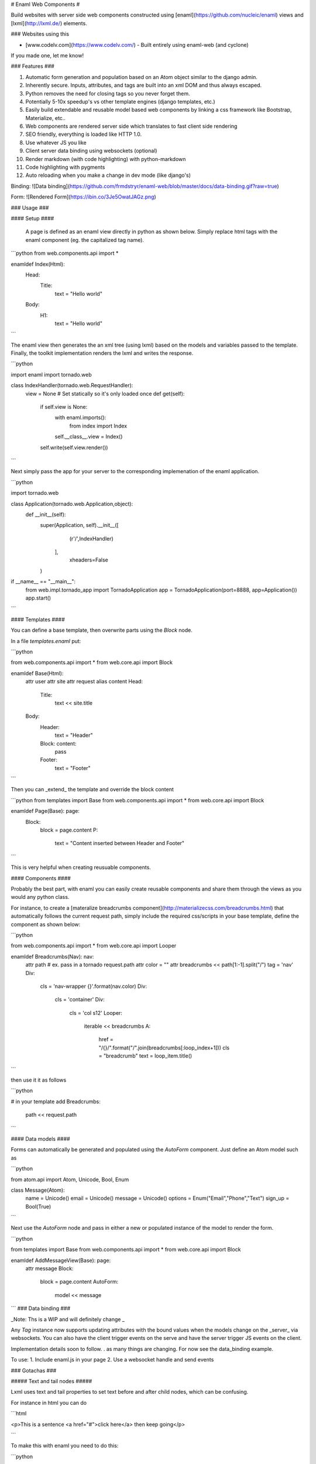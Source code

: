 # Enaml Web Components #

Build websites with server side web components constructed using [enaml](https://github.com/nucleic/enaml) views and [lxml](http://lxml.de/) elements.   

### Websites using this

- [www.codelv.com](https://www.codelv.com/) - Built entirely using enaml-web (and cyclone)

If you made one, let me know!


### Features ###

1. Automatic form generation and population based on an Atom object similar to the django admin.
2. Inherently secure. Inputs, attributes, and tags are built into an xml DOM and thus always escaped.
3. Python removes the need for closing tags so you never forget them.
4. Potentially 5-10x speedup's vs other template engines (django templates, etc.)
5. Easily build extendable and reusable model based web components by linking a css framework like Bootstrap, Materialize, etc.. 
6. Web components are rendered server side which translates to fast client side rendering 
7. SEO friendly, everything is loaded like HTTP 1.0.
8. Use whatever JS you like
9. Client server data binding using websockets (optional)
10. Render markdown (with code highlighting) with python-markdown
11. Code highlighting with pygments
12. Auto reloading when you make a change in dev mode (like django's)


Binding:
![Data binding](https://github.com/frmdstryr/enaml-web/blob/master/docs/data-binding.gif?raw=true)

Form:
![Rendered Form](https://ibin.co/3Je5OwatJAGz.png)

### Usage ###


####  Setup ####

 A page is defined as an enaml view directly in python as shown below. Simply replace html tags with the enaml component (eg. the capitalized tag name). 

```python
from web.components.api import *

enamldef Index(Html):
    Head:
        Title:
            text = "Hello world"
    Body:
        H1:
            text = "Hello world"

```

The enaml view then generates the an xml tree (using lxml) based on the models and variables passed to the template. Finally, the toolkit implementation renders the lxml and writes the response.  


```python

import enaml
import tornado.web

class IndexHandler(tornado.web.RequestHandler):
    view = None # Set statically so it's only loaded once
    def get(self):
        if self.view is None:
            with enaml.imports():
                from index import Index
            self.__class__.view = Index()
        self.write(self.view.render()) 


```

Next simply pass the app for your server to the corresponding implemenation of the enaml application.

```python

import tornado.web

class Application(tornado.web.Application,object):
    def __init__(self):
        super(Application, self).__init__([
                (r'/',IndexHandler) 
           ],
            xheaders=False
        )

if __name__ == "__main__":
    from web.impl.tornado_app import TornadoApplication
    app = TornadoApplication(port=8888, app=Application())
    app.start()

```

#### Templates ####

You can define a base template, then overwrite parts using the `Block` node.


In a file `templates.enaml` put:

```python

from web.components.api import *
from web.core.api import Block

enamldef Base(Html):
    attr user
    attr site
    attr request
    alias content
    Head:
        Title:
            text << site.title
    Body:
        Header:
            text = "Header"
        Block: content:
            pass
        Footer:
            text = "Footer"

```

Then you can _extend_ the template and override the block content

```python
from templates import Base 
from web.components.api import *
from web.core.api import Block

enamldef Page(Base): page:
    Block:
        block = page.content
        P:
            text = "Content inserted between Header and Footer"

```

This is very helpful when creating reusuable components.

#### Components ####

Probably the best part, with enaml you can easily create reusable components and share them through the views as you would any python class.

For instance, to create a [materalize breadcrumbs component](http://materializecss.com/breadcrumbs.html) that automatically follows the current request path, simply include the required css/scripts in your base template, define the component as shown below:

```python

from web.components.api import *
from web.core.api import Looper

enamldef Breadcrumbs(Nav): nav:
    attr path # ex. pass in a tornado request.path
    attr color = ""
    attr breadcrumbs << path[1:-1].split("/")
    tag = 'nav'
    Div:
        cls = 'nav-wrapper {}'.format(nav.color)
        Div:
            cls = 'container'
            Div:
                cls = 'col s12'
                Looper:
                    iterable << breadcrumbs
                    A:
                        href = "/{}/".format("/".join(breadcrumbs[:loop_index+1]))
                        cls = "breadcrumb"
                        text = loop_item.title()
```

then use it it as follows

```python

# in your template add
Breadcrumbs:
    path << request.path

```

#### Data models ####

Forms can automatically be generated and populated using the  `AutoForm` component. Just define an Atom model such as

```python

from atom.api import Atom, Unicode, Bool, Enum

class Message(Atom):
    name = Unicode()
    email = Unicode()
    message = Unicode()
    options = Enum("Email","Phone","Text")
    sign_up = Bool(True)


``` 

Next use the `AutoForm` node and pass in either a new or populated instance of the model to render the form.

```python

from templates import Base 
from web.components.api import *
from web.core.api import Block


enamldef AddMessageView(Base): page:
    attr message
    Block:
        block = page.content
        AutoForm:
            model << message

```
### Data binding ###

_Note: Ths is a WIP and will definitely change _

Any `Tag` instance now supports updating attributes with the bound values when the models change on the _server_  via websockets.  You can also have the client trigger events on the serve and have the server trigger JS events on the client.  

Implementation details soon to follow. . as many things are changing. For now see the data_binding example.

To use:
1. Include enaml.js in your page
2. Use a websocket handle and send events 



### Gotachas ###

##### Text and tail nodes #####

Lxml uses text and tail properties to set text before and after child nodes, which can be confusing. 

For instance in html you can do

```html

<p>This is a sentence <a href="#">click here</a> then keep going</p>

```

To make this with enaml you need to do this:

```python

P:
    text = "This is a sentence"
    A:
        href = "#"
        text = "click here"
        tail = "then keep going"

``` 

Notice how `tail` is set on the `A` NOT the `P`.  See [lxml etree documentation](http://lxml.de/tutorial.html#elements-contain-text) for more details. 

##### Tag attribute #####

In the current implementation the xml tag used is the lowercase of the class name. When you subclass a component you must explicity set the tag attribute to the desired tag name. For example:

```python

enamldef Icon(I):
    tag = 'i' # Force tag to be 'i' instead of 'icon' since 'icon' is not a valid html element
    cls = 'material-icons'

```

### How it works ###

1.Each enaml declaration generates an lxml etree element populated with attributes and children specific to the component declaration.  
2. Enaml's powerful observer engine handles updating attributes and node structure when models change.  
3. The lxml tree is then simply rendered to a string to be used in the request handler.

### Servers ###

Currently supports the following webservers:

1. Tornado
2. Twisted
3. Cyclone

### Benchmarks ###

The speed depends on how templates are generated. 

Running a single process on a Core i7-4510U:

1. The twisted/tornado "hello world" server (writing a string without any template)  hit's about ~4-5k req/s .
2. If the view is re-rendered on every request there's no significant difference between this and django templates. Looking at somewhere near 100 req/s per page  (uncached)
3. If a static class view is used and only template attributes are updated, it's roughly 5-10x faster depending on how much of the tree changes, in the order of 500-1000 req/s (uncached) 
4. If the template does not change at all I've seen full pages rendering at ~2k req/s 
















